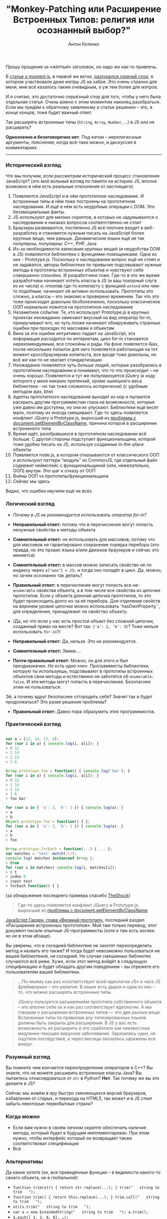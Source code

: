#+title: "Monkey-Patching или Расширение Встроенных Типов: религия или осознанный выбор?"
#+publishDate: <2011-11-16T11:55>
#+tags: javascript
#+hugo_section: blog-ru
#+author: Антон Котенко

Прошу прощения за «жёлтый» заголовок, но надо же как-то привлечь.

В [[http://habrahabr.ru/blogs/javascript/132654/][статье о moment.js]],
в первой же ветке,
[[http://habrahabr.ru/blogs/javascript/132654/#comment_4403094][разгорелся
горячий спор]], в котором участвовали даже мэтры JS на хабре. Это очень
странно для меня, мне всё казалось таким очевидным, а уж тем более для
мэтров.

И я считаю, это достаточно серьёзный спор для того, чтобы у него была
отдельная статья. /Очень важно/ с этим моментом наконец разобраться.
Если мы придём к обратному заявленому в статье решению -- это, в конце
концов, тоже будет важный ответ.

Так расширять /встроенные/ типы (=String=, =Array=, =Number=, ...) в JS
или не расширять?

*Однозначно и безоговорочно нет*. Под катом -- нерелигиозные аргументы,
пояснения, когда всё-таки можно, и дискуссия в комментариях.

--------------

*** Исторический взгляд
:PROPERTIES:
:CUSTOM_ID: исторический-взгляд
:END:
Что мы получим, если рассмотрим исторический процесс становления
JavaScript? (это мой вольный взгляд по памяти на историю JS, вполне
возможно в нём есть реальные отклонения от настоящего).

1. Появляется JavaScript и в нём прототипное наследование. И встроенные
   типы в нём тоже построены на прототипном наследовании. И ещё в нём
   есть неудобные операции с DOM. Это безэмоциальные факты.
2. JS используют для мелких скриптов, в которых не задумываются о
   наследовании и никаких вопросов соответственно не стоит
3. Браузеры развиваются, постепенно JS всё плотнее входит в
   веб-разработку и становится нужным писать на JavaScript более крупные
   вещи, чем раньше. Динамические языки ещё не так популярны, популярны:
   C++, PHP, Java
4. Из-за необходимости написания крупных вещей (и неудобства DOM в JS)
   появляются библиотеки с функциями-помощниками. Одна из них -
   Prototype.js. Поскольку о наследовании вопрос ещё не стоял и не
   задавался, авторы библиотеки по привычке подсовывают нужные методы в
   прототипы встроенных объектов и чувствуют себя совершенно спокойно. И
   разработчики тоже. Где-то в это же время разработчики начинают хотеть
   классы в JS (и ваш покорный слуга из их числа) и, откопав где-то
   копипасту с функцией =extend= или чем-то подобным, начинают её
   активно использовать. Прототипы это сложно, а классы -- это знакомо и
   проверено временем. Так что это тоже происходит довольно
   безболезненно, поскольку классическое ООП нормально ложится на
   прототипное наследование
5. Незаметное событие: Те, кто использует Prototype.js в крупных
   проектах неожиданно замечают вкусный на вид оператор for-in,
   прикручивают его, но чуть позже начинают обнаруживать странные ошибки
   при проходах по массивам и объектам
6. Вина за эти ошибки интуитивно падает на JavaScript, эта информация
   расходится по интернетам, цикл for-in становится нерекомендуемым, все
   спокойны и рады. На фоне появляется Ajax, после нескольких попыток
   для него появляется работающая на тот момент кроссбраузерная
   копипаста, все вроде тоже довольны, но всё же как-то не хватает
   стандартизации.
7. Неожиданно появляется чуть больше людей, которые разобрались в
   прототипном наследовании и понимают, что то что происходит -- не
   очень хорошо. Появляется и тут же популяризуется jQuery (к коду
   которого у меня никаких претензий, кроме нынешнего веса библиотеки -
   но так тоже сложилось исторически) (с удобным методом ajax, btw)
8. Адепты прототипного наследования выходят из нор и пытаются раскрыть
   другим программистам глаза на возможности, которые уже давно им
   доступны, но они их упускают. Библиотеки ещё весят мало, поэтому их
   иногда смешивают. Где-то здесь появляется конфликт JQuery и
   Prototype.js, выросший из
   [[http://ejohn.org/blog/getelementsbyclassname-pre-prototype-16/][проблемы
   с document.getElementByClassName]], причина которой в расширении
   встроенного типа
9. Время идёт, разобравшихся в прототипном наследовании всё больше. С
   другой стороны подступает функциональщина, которой тоже удобно писать
   на JS, используя созданные in-the-place объекты
10. Появляется node.js, в котором отказываются от классического ООП и
    используют паттерн "модуль" из CommonJS, где отдельный файл содержит
    неймспейс с функциональщиной (или, нежелательно, ООП) внутри. Это
    шаг к отказу от ООП
11. Войны ООП vs прототипы/функциональщина
12. Сейчас мы здесь

Видно, что ошибки научили ещё не всех.

*** Логический взгляд
:PROPERTIES:
:CUSTOM_ID: логический-взгляд
:END:
- /Почему в JS не рекомендуется использовать оператор for-in?/

- *Неправильный ответ:* потому что в перечисление могут попасть ненужные
  свойства и методы объекта

- *Сомнительный ответ:* не использовать для массивов, потому что для
  массивов не гарантировано сохранение порядка перебора (это правда, но
  это провис языка и/или движков браузеров и сейчас это меняется)

- *Сомнительный ответ:* в массив можно записать свойство не по индексу
  через =a["woo"] = 23;= и тогда оно попадёт в цикл. Да, можно, но зачем
  осознанно так делать?

- *Правильный ответ:* в перечисление могут попасть все не-=enumerable=
  свойства объекта, а в том числе все свойства из цепочки прототипов.
  Если у объекта длинная цепочка прототипов, то это будет происходить
  долго из-за её перебора. Для отделения свойств на верхнем уровне
  цепочки можно использовать `hasOwnProperty``, для определения,
  принадлежит ли свойство объекту.

- /Да, но что если у нас есть простой объект без сложной цепочки,
  созданный прямо на месте? Вот так: ={'a': 2, 'b': 3}=? Тоже нельзя
  использовать =for-in=?/

- *Неправильный ответ:* Да, нельзя. Это не рекомендуется.

- *Сомнительный ответ:* Эммм....

- *Почти правильный ответ:* Можно, он для этого и был прездназначен. /Но
  есть одно «но»./ Программисты библиотеки, которую ты используешь,
  подсовывают в прототипы встроенных объектов свои методы и естественно
  не заботятся об =enumerable: false=. И эти методы могут попасть в
  перечисление. Безопаснее этим не пользоваться.

Эй, а почему вдруг безопаснее отгородить себя? Значит так и будет
продолжаться? Это разве решение проблемы?

- *Правильный ответ:* Давно пора образумить этих программистов.

*** Практический взгляд
:PROPERTIES:
:CUSTOM_ID: практический-взгляд
:END:
#+begin_src javascript

var a = [12, 14, 13, 6];
for (var i in a) { console.log(i, a[i]); }
> 0 12
> 1 14
> 2 13
> 3 6

Array.prototype.foo = function() { console.log('bar'); }
for (var i in a) { console.log(i, a[i]); }
> 0 12
> 1 14
> 2 13
> 3 6
> foo bar

for (var a in { 'a': 2, 'b': 3 }) { console.log(a); }
> a
> b
Object.prototype.foo = function() { };
for (var a in { 'a': 2, 'b': 3 }) { console.log(a); }
> a
> b
> foo

Array.prototype.forEach = function(...) { ... };
var matches = 'test'.match(/t/);
console.log( matches instanceof Array );
> true
for (var i in matches) console.log(i, matches[i]);
> 0 t
> index 0
> input test
> forEach function() { }
#+end_src

(за обнаружение последнего примера спасибо
[[http://habrahabr.ru/users/TheShock/][TheShock]])

#+begin_quote
Где-то здесь появляется конфликт JQuery и Prototype.js, выросший из
[[http://ejohn.org/blog/getelementsbyclassname-pre-prototype-16/][проблемы
с document.getElementByClassName]]
#+end_quote

[[http://shamansir.github.com/JavaScript-Garden/#object.prototype][JavaScript
Гарден, глава «Великий прототип»]], последний раздел «Расширение
встроенных прототипов». Мой там только перевод, этот документ писали
опытные JS-программисты (хотя и там есть косяки. но не в этом абзаце).

Вы уверены, что в соседней библиотеке не захотят переопределить метод и
назвать его также? И тогда будет невозможно пользоваться ни вашей
библиотекой, ни соседней. Но случаи смешанных библиотек случаются всё
реже. Хуже, если этот метод войдёт в следующую спецификацию и будет
обладать другим поведением -- вы отрежете его пользователям вашей
библиотеки.

#+begin_quote
...По-моему как раз «соответствует всей идеологии JS» и «все JS
фреймворки» -- это религия. В языке есть дырки и одна из них -- то, что
можно расширять встроенные типы.
#+end_quote

#+begin_quote
JQuery пользуется расширением прототипа собственного объекта -- это
вполне себе ок и как раз соответствует идеологии. А мы говорим о
расширении встроенных типов --- это две разные вещи. Встроенные типы по
правилам any-типизированных языков должны быть закрыты для расширения. В
JS у вас есть возможность их расширить и это сработало как неизвестное
медленно-текущее вирусное заболевание. Заразились одни, не ощутили
последствий, а через месяцы оказались заражены все вокруг.
#+end_quote

*** Разумный взгляд
:PROPERTIES:
:CUSTOM_ID: разумный-взгляд
:END:
Вы помните чем кончается переопределение операторов в C++? Вы знаете,
что не можете расширить встроенные классы Java? Вы пытаетесь
отнаследоваться от =str= в Python? *Нет*. Так почему же вы это делаете в
JS?

Сейчас мы живём в эру быстро сменяющихся версий браузеров, избавления от
старых, и перехода на HTML5, так может и в JS стоит забыть некоторые
первобытные страхи?

*** Когда можно
:PROPERTIES:
:CUSTOM_ID: когда-можно
:END:
- Если вам нужно в своём личном скрипте обеспечить наличие метода,
  который будет в будущем имплементирован. При этом нужно, чтобы
  интерфейс который он возвращает также соответствовал спецификации
- Всё

*** Альтернативы
:PROPERTIES:
:CUSTOM_ID: альтернативы
:END:
Да какие хотите (ок, все приведённые функции -- в видимости какого-то
своего объекта, не в глобальной):

- =function trim(str) { return str.replace(...); } trim("   string to trim   ");=
- =function trim() { return this.replace(...); } trim.call("   string to trim   ");=
- =utils.trim("   string to trim   ");=
- =var a = new ExtendedString("   string to trim   "); a.trim();=
- =$.each([ 1, 2, 6, 6], …);=

*** Статьи по теме
:PROPERTIES:
:CUSTOM_ID: статьи-по-теме
:END:
- [[http://perfectionkills.com/extending-built-in-native-objects-evil-or-not/][Extending
  built-in native objects. Evil or not?]] by
  [[http://perfectionkills.com][kangax]] (спасибо
  [[http://habrahabr.ru/users/smashercosmo/][smashercosmo]])
- [[http://perfectionkills.com/whats-wrong-with-extending-the-dom/][What's
  wrong with extending DOM?]] by [[http://perfectionkills.com][kangax]]
  (спасибо [[http://habrahabr.ru/users/smashercosmo/][smashercosmo]])
- [[http://stackoverflow.com/questions/500504/javascript-for-in-with-arrays][Javascript
  =for...in= with arrays]] @ [[http://stackoverflow.com][SO]]
- [[http://javascriptweblog.wordpress.com/2011/01/04/exploring-javascript-for-in-loops/][Exploring
  JavaScript =for...in= loops]]

*** Тесты
:PROPERTIES:
:CUSTOM_ID: тесты
:END:
[[http://habrahabr.ru/blogs/javascript/132690/#comment_4405362][В этом
комментарии]] [[http://habrahabr.ru/users/Zibx/][Zibx]] провёл тест по
скорости двух способов: через расширение прототипа и отдельную функцию и
/работа через прототип чуть не показалась нам действительно значительно
быстрее/. Но, к счастью, [[http://habrahabr.ru/users/Markel/][Markel]]
[[http://habrahabr.ru/blogs/javascript/132690/#comment_4408606][/опроверг/]]
этот факт, создав [[http://jsperf.com/132690][соответствующий тест]] на
jsperf.
